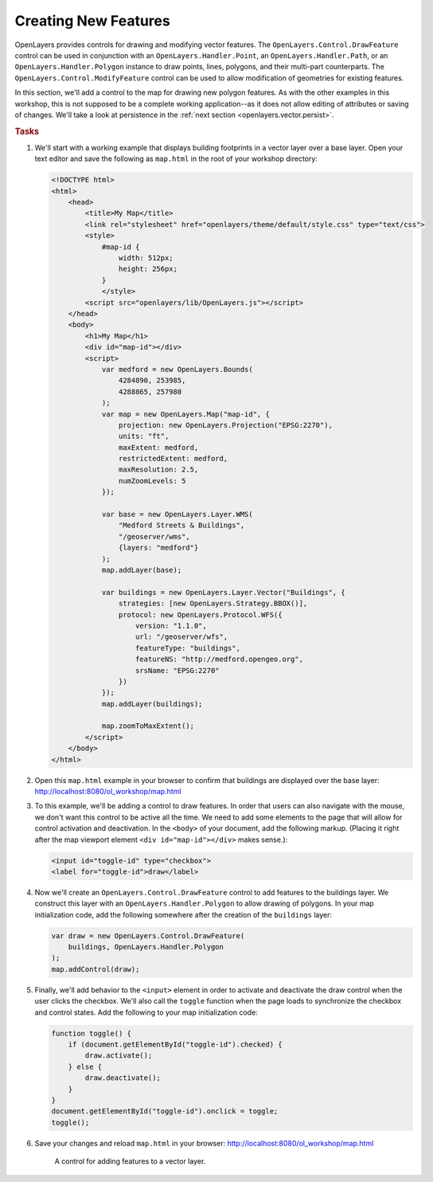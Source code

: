 .. _openlayers.vector.draw:

Creating New Features
=====================

OpenLayers provides controls for drawing and modifying vector features. The ``OpenLayers.Control.DrawFeature`` control can be used in conjunction with an ``OpenLayers.Handler.Point``, an ``OpenLayers.Handler.Path``, or an ``OpenLayers.Handler.Polygon`` instance to draw points, lines, polygons, and their multi-part counterparts. The ``OpenLayers.Control.ModifyFeature`` control can be used to allow modification of geometries for existing features.

In this section, we'll add a control to the map for drawing new polygon features. As with the other examples in this workshop, this is not supposed to be a complete working application--as it does not allow editing of attributes or saving of changes. We'll take a look at persistence in the :ref:`next section <openlayers.vector.persist>`.

.. rubric:: Tasks

#.  We'll start with a working example that displays building footprints in a vector layer over a base layer.  Open your text editor and save the following as ``map.html`` in the root of your workshop directory:

    .. _openlayers.vector.draw.example:

    .. code-block:: html

        <!DOCTYPE html>
        <html>
            <head>
                <title>My Map</title>
                <link rel="stylesheet" href="openlayers/theme/default/style.css" type="text/css">
                <style>
                    #map-id {
                        width: 512px;
                        height: 256px;
                    }
                    </style>
                <script src="openlayers/lib/OpenLayers.js"></script>
            </head>
            <body>
                <h1>My Map</h1>
                <div id="map-id"></div>
                <script>
                    var medford = new OpenLayers.Bounds(
                        4284890, 253985,
                        4288865, 257980
                    );
                    var map = new OpenLayers.Map("map-id", {
                        projection: new OpenLayers.Projection("EPSG:2270"),
                        units: "ft",
                        maxExtent: medford,
                        restrictedExtent: medford,
                        maxResolution: 2.5,
                        numZoomLevels: 5
                    });

                    var base = new OpenLayers.Layer.WMS(
                        "Medford Streets & Buildings",
                        "/geoserver/wms",
                        {layers: "medford"}
                    );
                    map.addLayer(base);

                    var buildings = new OpenLayers.Layer.Vector("Buildings", {
                        strategies: [new OpenLayers.Strategy.BBOX()],
                        protocol: new OpenLayers.Protocol.WFS({
                            version: "1.1.0",
                            url: "/geoserver/wfs",
                            featureType: "buildings",
                            featureNS: "http://medford.opengeo.org",
                            srsName: "EPSG:2270"
                        })
                    });
                    map.addLayer(buildings);

                    map.zoomToMaxExtent();
                </script>
            </body>
        </html>

#.  Open this ``map.html`` example in your browser to confirm that buildings are displayed over the base layer:  http://localhost:8080/ol_workshop/map.html

#.  To this example, we'll be adding a control to draw features.  In order that users can also navigate with the mouse, we don't want this control to be active all the time.  We need to add some elements to the page that will allow for control activation and deactivation.  In the ``<body>`` of your document, add the following markup.  (Placing it right after the map viewport element ``<div id="map-id"></div>`` makes sense.):

    .. code-block:: html

        <input id="toggle-id" type="checkbox">
        <label for="toggle-id">draw</label>

#.  Now we'll create an ``OpenLayers.Control.DrawFeature`` control to add features to the buildings layer.  We construct this layer with an ``OpenLayers.Handler.Polygon`` to allow drawing of polygons.  In your map initialization code, add the following somewhere after the creation of the ``buildings`` layer:

    .. code-block:: javascript

        var draw = new OpenLayers.Control.DrawFeature(
            buildings, OpenLayers.Handler.Polygon
        );
        map.addControl(draw);

#.  Finally, we'll add behavior to the ``<input>`` element in order to activate and deactivate the draw control when the user clicks the checkbox.  We'll also call the ``toggle`` function when the page loads to synchronize the checkbox and control states.  Add the following to your map initialization code:

    .. code-block:: javascript

        function toggle() {
            if (document.getElementById("toggle-id").checked) {
                draw.activate();
            } else {
                draw.deactivate();
            }
        }
        document.getElementById("toggle-id").onclick = toggle;
        toggle();

#.  Save your changes and reload ``map.html`` in your browser: http://localhost:8080/ol_workshop/map.html


    .. figure:: draw1.png

        A control for adding features to a vector layer.
